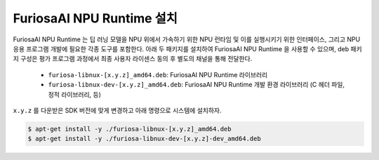 **********************************
FuriosaAI NPU Runtime 설치
**********************************

FuriosaAI NPU Runtime 는 딥 러닝 모델을 NPU 위에서 가속하기 위한 NPU 런타임 및 이를 실행시키기 위한 인터페이스,
그리고 NPU 응용 프로그램 개발에 필요한 각종 도구를 포함한다. 아래 두 패키지를 설치하여 FuriosaAI NPU Runtime 을 사용할 수 있으며,
deb 패키지 구성은 평가 프로그램 과정에서 최종 사용자 라이센스 동의 후 별도의 채널을 통해 전달한다.

  * ``furiosa-libnux-[x.y.z]_amd64.deb``:  FuriosaAI NPU Runtime 라이브러리
  * ``furiosa-libnux-dev-[x.y.z]_amd64.deb``: FuriosaAI NPU Runtime 개발 환경 라이브러리 (C 헤더 파일, 정적 라이브러리, 등)

``x.y.z`` 를 다운받은 SDK 버전에 맞게 변경하고 아래 명령으로 시스템에 설치하자.

.. code-block::

  $ apt-get install -y ./furiosa-libnux-[x.y.z]_amd64.deb
  $ apt-get install -y ./furiosa-libnux-dev-[x.y.z]-dev_amd64.deb